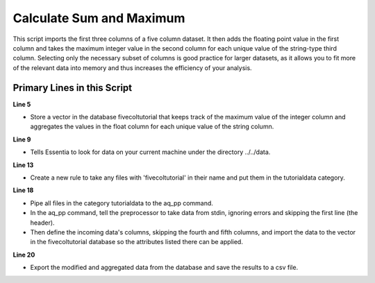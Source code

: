 *************************
Calculate Sum and Maximum
*************************

This script imports the first three columns of a five column dataset.
It then adds the floating point value in the first column and takes the maximum integer value in the second column for
each unique value of the string-type third column. Selecting only the necessary subset of columns is good practice
for larger datasets, as it allows you to fit more of the relevant data into memory and thus increases the efficiency
of your analysis.

Primary Lines in this Script
============================

**Line 5**

* Store a vector in the database fivecoltutorial that keeps track of the maximum value of the integer column and aggregates the values in the float column for each unique value of the string column.

**Line 9**

* Tells Essentia to look for data on your current machine under the directory ../../data.

**Line 13**

* Create a new rule to take any files with 'fivecoltutorial' in their name and put them in the tutorialdata category.

**Line 18**

* Pipe all files in the category tutorialdata to the aq_pp command.
* In the aq_pp command, tell the preprocessor to take data from stdin, ignoring errors and skipping the first line (the header).
* Then define the incoming data's columns, skipping the fourth and fifth columns, and import the data to the vector in the fivecoltutorial database so the attributes listed there can be applied.

**Line 20**

* Export the modified and aggregated data from the database and save the results to a csv file.

.. code-block:: sh
   :linenos:
   :emphasize-lines: 5,9,13,18,20

   ess instance local
   ess spec drop database fivecoltutorial
   ess spec create database fivecoltutorial --ports=1

   ess spec create vector vector1 s,pkey:string_col i,+max:integer_col f,+add:float_col

   ess udbd start

   ess datastore select ../../data

   ess datastore scan

   ess datastore rule add "*fivecoltutorial*" "tutorialdata" "YYMMDD"

   ess datastore probe tutorialdata --apply
   ess datastore summary

   ess task stream tutorialdata "*" "*" "aq_pp -f,+1,eok - -d f:float_col i:integer_col s:string_col X X -ddef -udb_imp fivecoltutorial:vector1" --debug

   ess task exec "aq_udb -exp fivecoltutorial:vector1 -o fivecoltutorialresults.csv" --debug

   ess udbd stop
